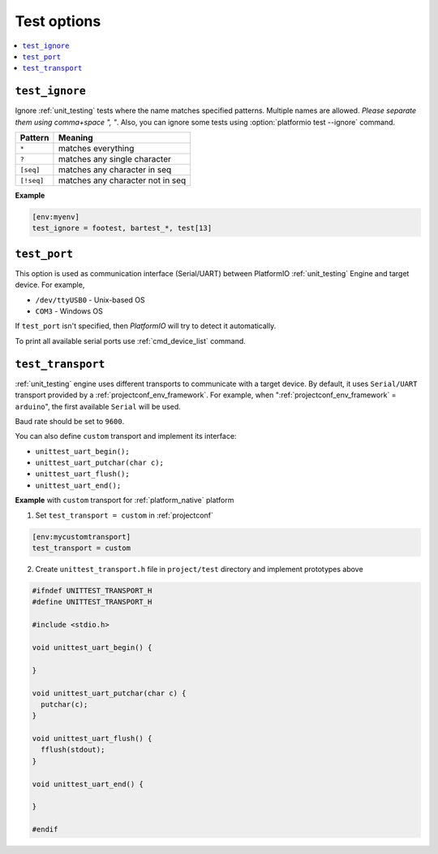 ..  Copyright (c) 2014-present PlatformIO <contact@platformio.org>
    Licensed under the Apache License, Version 2.0 (the "License");
    you may not use this file except in compliance with the License.
    You may obtain a copy of the License at
       http://www.apache.org/licenses/LICENSE-2.0
    Unless required by applicable law or agreed to in writing, software
    distributed under the License is distributed on an "AS IS" BASIS,
    WITHOUT WARRANTIES OR CONDITIONS OF ANY KIND, either express or implied.
    See the License for the specific language governing permissions and
    limitations under the License.

.. _projectconf_section_env_test:

Test options
~~~~~~~~~~~~

.. contents::
    :local:

.. _projectconf_test_ignore:

``test_ignore``
^^^^^^^^^^^^^^^

.. versionadded:: 3.0
.. seealso::
    Please make sure to read :ref:`unit_testing` guide first.

Ignore :ref:`unit_testing` tests where the name matches specified patterns.
Multiple names are allowed. *Please separate them using comma+space ", "*.
Also, you can ignore some tests using :option:`platformio test --ignore` command.

.. list-table::
    :header-rows:  1

    * - Pattern
      - Meaning

    * - ``*``
      - matches everything

    * - ``?``
      - matches any single character

    * - ``[seq]``
      - matches any character in seq

    * - ``[!seq]``
      - matches any character not in seq

**Example**

.. code-block:: ini

  [env:myenv]
  test_ignore = footest, bartest_*, test[13]

.. _projectconf_test_port:

``test_port``
^^^^^^^^^^^^^

This option is used as communication interface (Serial/UART) between PlatformIO
:ref:`unit_testing` Engine and target device. For example,

* ``/dev/ttyUSB0`` - Unix-based OS
* ``COM3`` - Windows OS

If ``test_port`` isn't specified, then *PlatformIO* will try to detect it
automatically.

To print all available serial ports use :ref:`cmd_device_list` command.

.. _projectconf_test_transport:

``test_transport``
^^^^^^^^^^^^^^^^^^

:ref:`unit_testing` engine uses different transports to communicate with a
target device. By default, it uses ``Serial/UART`` transport provided
by a :ref:`projectconf_env_framework`. For example, when
":ref:`projectconf_env_framework` = ``arduino``", the first available
``Serial`` will be used.

Baud rate should be set to ``9600``.

You can also define ``custom`` transport and implement its interface:

* ``unittest_uart_begin();``
* ``unittest_uart_putchar(char c);``
* ``unittest_uart_flush();``
* ``unittest_uart_end();``

**Example** with ``custom`` transport for :ref:`platform_native` platform

1. Set ``test_transport = custom`` in :ref:`projectconf`

.. code-block:: ini

  [env:mycustomtransport]
  test_transport = custom

2. Create ``unittest_transport.h`` file in ``project/test`` directory and
   implement prototypes above

.. code-block:: c

  #ifndef UNITTEST_TRANSPORT_H
  #define UNITTEST_TRANSPORT_H

  #include <stdio.h>

  void unittest_uart_begin() {

  }

  void unittest_uart_putchar(char c) {
    putchar(c);
  }

  void unittest_uart_flush() {
    fflush(stdout);
  }

  void unittest_uart_end() {

  }

  #endif




